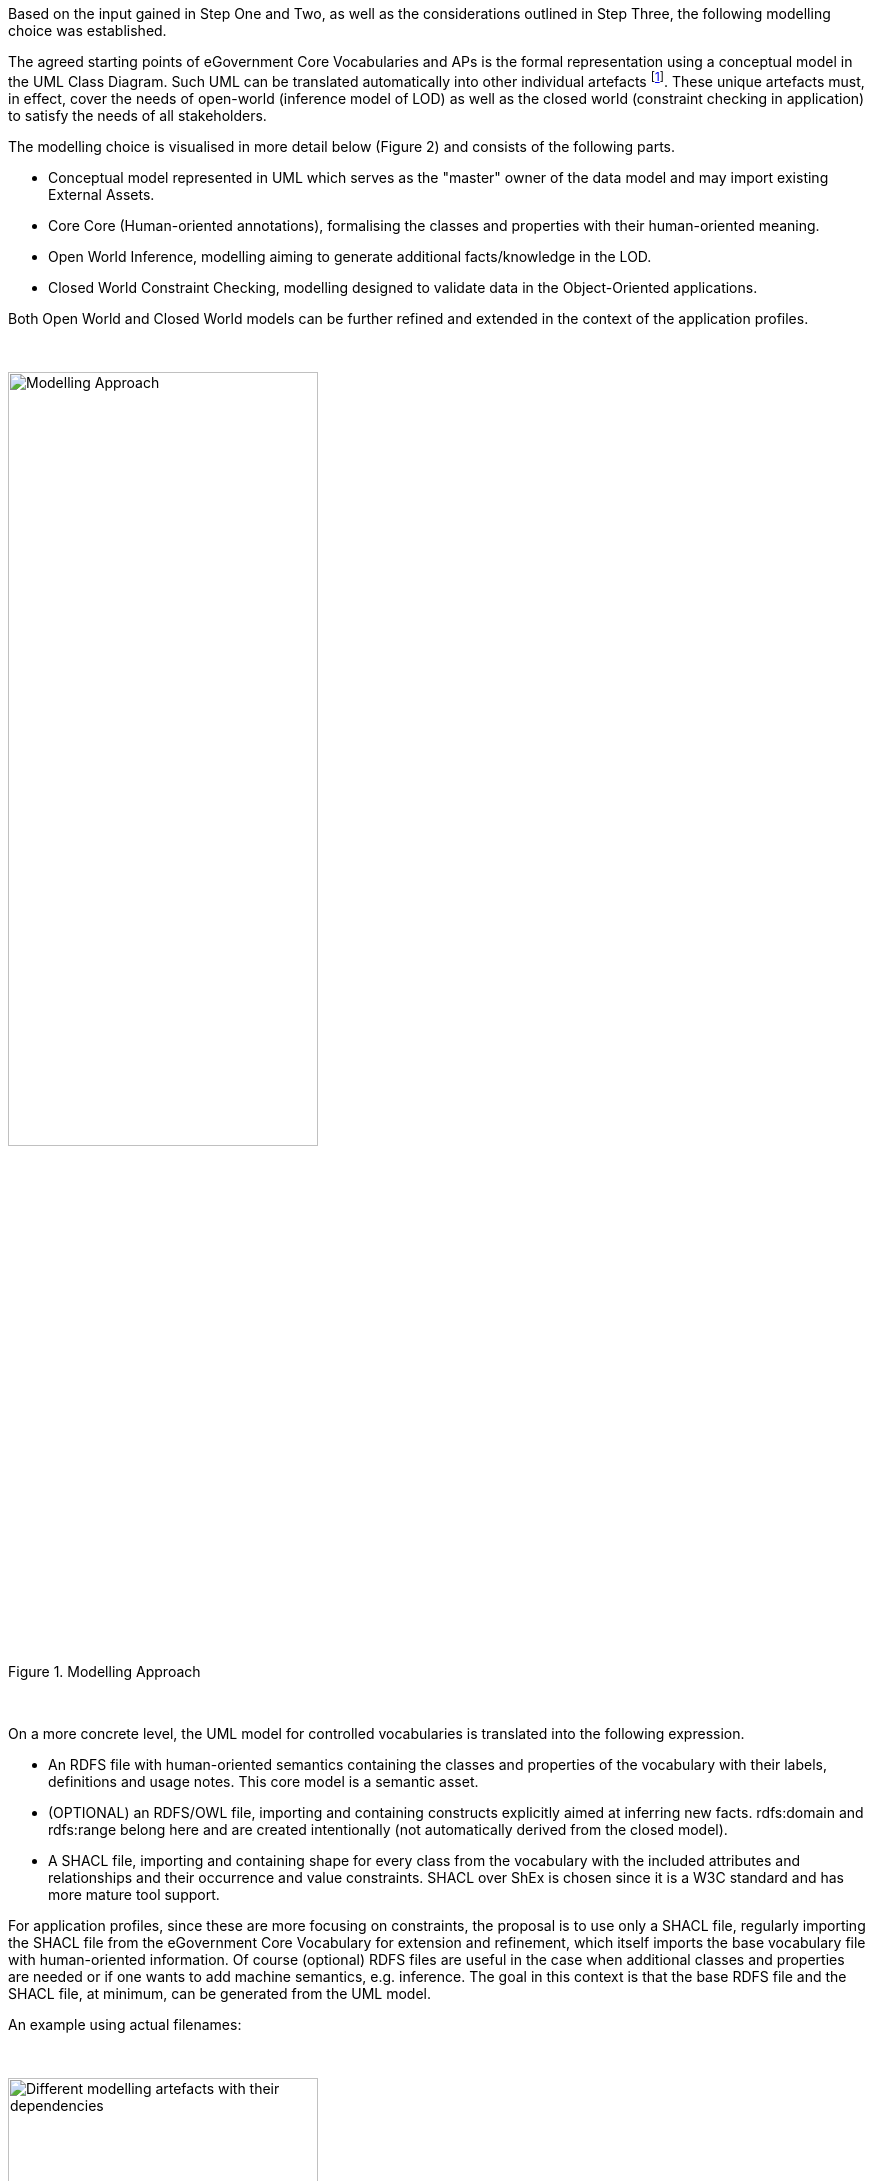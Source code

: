 ifdef::env-github[]
:guideline-number: 0
:imagesdir: https://github.com/ecobosco/SEMICguidelines/blob/master/asciidoc/art/
endif::[]
Based on the input gained in Step One and Two, as well as the considerations outlined in Step Three, the following modelling choice was established.

The agreed starting points of eGovernment Core Vocabularies and APs is the formal representation using a conceptual model in the UML Class Diagram. Such UML can be translated automatically into other individual artefacts footnote:[As proven by work of the OSLO initiative (see 
Error: Reference source not found)]. These unique artefacts must, in effect, cover the needs of open-world (inference model of LOD) as well as the closed world (constraint checking in application) to satisfy the needs of all stakeholders.

The modelling choice is visualised in more detail below (Figure 2) and consists of the following parts.

- Conceptual model represented in UML which serves as the "master" owner of the data model and may import existing External Assets.
- Core Core (Human-oriented annotations), formalising the classes and properties with their human-oriented meaning.
- Open World Inference, modelling aiming to generate additional facts/knowledge in the LOD.
- Closed World Constraint Checking, modelling designed to validate data in the Object-Oriented applications.

Both Open World and Closed World models can be further refined and extended in the context of the application profiles.

&nbsp;

[#modelling_approach]
.Modelling Approach
image::modelling_approach.jpg[Modelling Approach, width="60%",height="60%", align="center"]

&nbsp;

On a more concrete level, the UML model for controlled vocabularies is translated into the following expression.

- An RDFS file with human-oriented semantics containing the classes and properties of the vocabulary with their labels, definitions and usage notes. This core model is a semantic asset.

- (OPTIONAL) an RDFS/OWL file, importing and containing constructs explicitly aimed at inferring new facts. rdfs:domain and rdfs:range belong here and are created intentionally (not automatically derived from the closed model).

- A SHACL file, importing and containing shape for every class from the vocabulary with the included attributes and relationships and their occurrence and value constraints. SHACL over ShEx is chosen since it is a W3C standard and has more mature tool support.

For application profiles, since these are more focusing on constraints, the proposal is to use only a SHACL file, regularly importing the SHACL file from the eGovernment Core Vocabulary for extension and refinement, which itself imports the base vocabulary file with human-oriented information. Of course (optional) RDFS files are useful in the case when additional classes and properties are needed or if one wants to add machine semantics, e.g. inference.
The goal in this context is that the base RDFS file and the SHACL file, at minimum, can be generated from the UML model.

An example using actual filenames: +

{nbsp} +

[#different_modelling_artefacts_with_their_dependencies]
.Different modelling artefacts with their dependencies
image::different_modelling_artefacts_with_their_dependencies.jpg[Different modelling artefacts with their dependencies,width="60%",height="60%",align="center"]